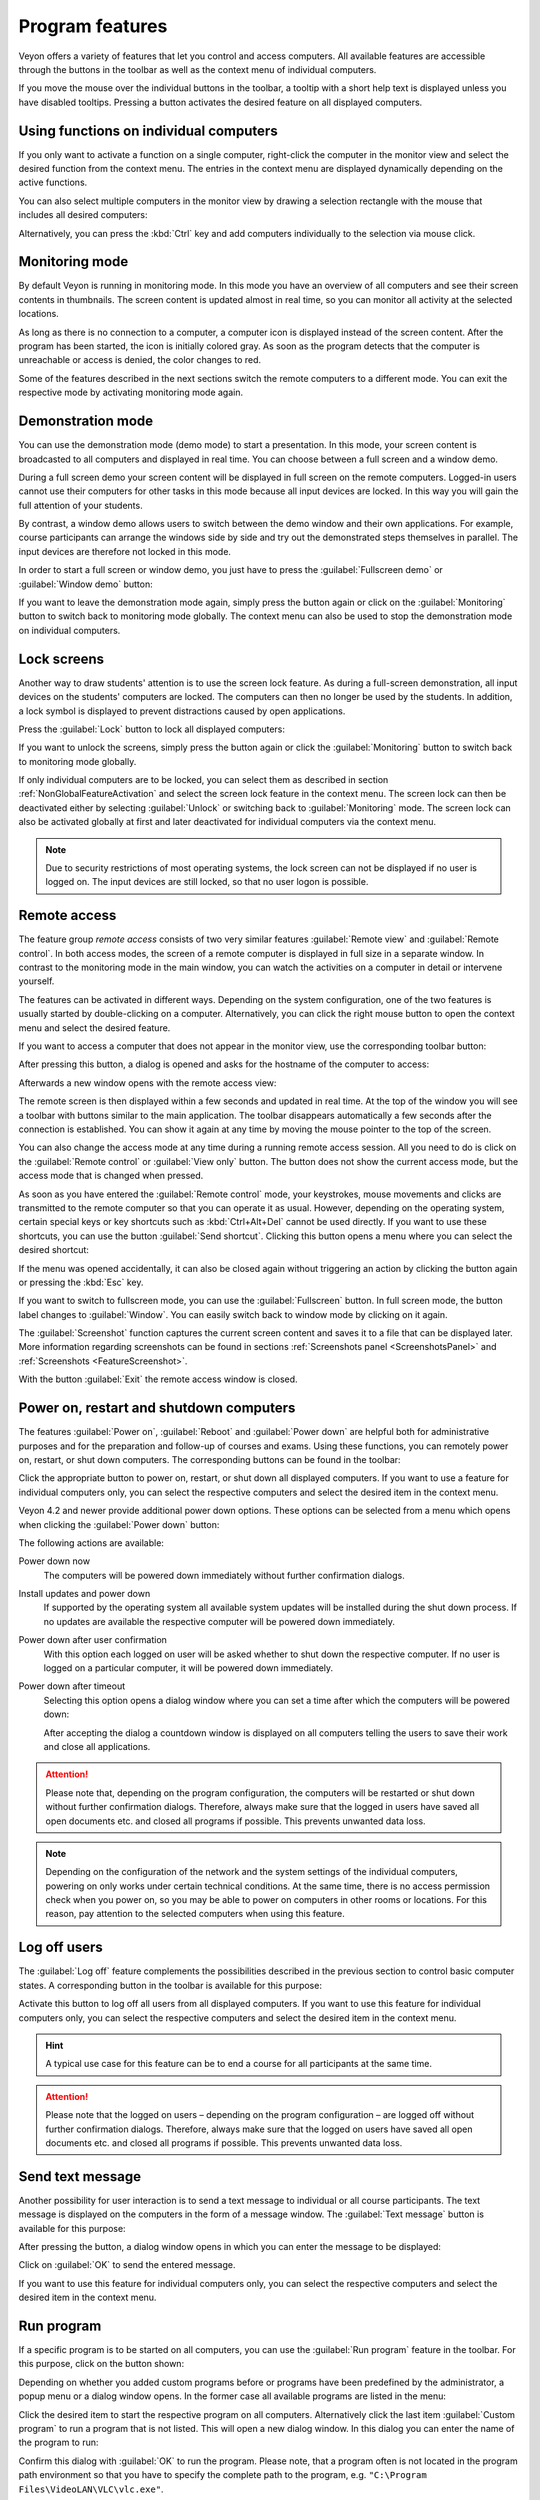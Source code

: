 .. _ProgramFeatures:

Program features
================

Veyon offers a variety of features that let you control and access computers. All available features are accessible through the buttons in the toolbar as well as the context menu of individual computers.

If you move the mouse over the individual buttons in the toolbar, a tooltip with a short help text is displayed unless you have disabled tooltips. Pressing a button activates the desired feature on all displayed computers.


.. _NonGlobalFeatureActivation:

Using functions on individual computers
---------------------------------------

If you only want to activate a function on a single computer, right-click the computer in the monitor view and select the desired function from the context menu. The entries in the context menu are displayed dynamically depending on the active functions.

.. image:: images/ContextMenu.png
   :scale: 75 %
   :align: center

You can also select multiple computers in the monitor view by drawing a selection rectangle with the mouse that includes all desired computers:

.. image:: images/select-computers.png
   :scale: 75 %
   :align: center

Alternatively, you can press the :kbd:`Ctrl` key and add computers individually to the selection via mouse click.


Monitoring mode
---------------

.. index:: Monitoring mode, Monitoring, Observation, Computer overview

By default Veyon is running in monitoring mode. In this mode you have an overview of all computers and see their screen contents in thumbnails. The screen content is updated almost in real time, so you can monitor all activity at the selected locations.

As long as there is no connection to a computer, a computer icon is displayed instead of the screen content. After the program has been started, the icon is initially colored gray. As soon as the program detects that the computer is unreachable or access is denied, the color changes to red.

Some of the features described in the next sections switch the remote computers to a different mode. You can exit the respective mode by activating monitoring mode again.

.. image:: images/FeatureMonitoringMode.png
   :align: center


Demonstration mode
------------------

.. index:: Demonstration mode, Fullscreen demo, Window demo, Demo mode, Demonstration, Presentation, Screen broadcast

You can use the demonstration mode (demo mode) to start a presentation. In this mode, your screen content is broadcasted to all computers and displayed in real time. You can choose between a full screen and a window demo.

During a full screen demo your screen content will be displayed in full screen on the remote computers. Logged-in users cannot use their computers for other tasks in this mode because all input devices are locked. In this way you will gain the full attention of your students.

By contrast, a window demo allows users to switch between the demo window and their own applications. For example, course participants can arrange the windows side by side and try out the demonstrated steps themselves in parallel. The input devices are therefore not locked in this mode.

In order to start a full screen or window demo, you just have to press the :guilabel:`Fullscreen demo` or :guilabel:`Window demo` button:

.. image:: images/FeatureDemonstration.png
   :align: center

If you want to leave the demonstration mode again, simply press the button again or click on the :guilabel:`Monitoring` button to switch back to monitoring mode globally. The context menu can also be used to stop the demonstration mode on individual computers.


Lock screens
------------

.. index:: Screen lock, Lock screen, Lock computers, Lock input devices

Another way to draw students' attention is to use the screen lock feature. As during a full-screen demonstration, all input devices on the students' computers are locked. The computers can then no longer be used by the students. In addition, a lock symbol is displayed to prevent distractions caused by open applications.

Press the :guilabel:`Lock` button to lock all displayed computers:

.. image:: images/FeatureScreenLock.png
   :align: center

If you want to unlock the screens, simply press the button again or click the :guilabel:`Monitoring` button to switch back to monitoring mode globally.

If only individual computers are to be locked, you can select them as described in section :ref:`NonGlobalFeatureActivation` and select the screen lock feature in the context menu. The screen lock can then be deactivated either by selecting :guilabel:`Unlock` or switching back to :guilabel:`Monitoring` mode. The screen lock can also be activated globally at first and later deactivated for individual computers via the context menu.

.. note:: Due to security restrictions of most operating systems, the lock screen can not be displayed if no user is logged on. The input devices are still locked, so that no user logon is possible.


Remote access
-------------

.. index:: Remote access, Remote control, Remote view

The feature group *remote access* consists of two very similar features :guilabel:`Remote view` and :guilabel:`Remote control`. In both access modes, the screen of a remote computer is displayed in full size in a separate window. In contrast to the monitoring mode in the main window, you can watch the activities on a computer in detail or intervene yourself.

The features can be activated in different ways. Depending on the system configuration, one of the two features is usually started by double-clicking on a computer. Alternatively, you can click the right mouse button to open the context menu and select the desired feature.

If you want to access a computer that does not appear in the monitor view, use the corresponding toolbar button:

.. image:: images/FeatureRemoteAccess.png
   :align: center

After pressing this button, a dialog is opened and asks for the hostname of the computer to access:

.. image:: images/RemoteAccessHostDialog.png
   :scale: 75 %
   :align: center

Afterwards a new window opens with the remote access view:

.. image:: images/RemoteAccessWindow.png
   :scale: 75 %
   :align: center

The remote screen is then displayed within a few seconds and updated in real time. At the top of the window you will see a toolbar with buttons similar to the main application. The toolbar disappears automatically a few seconds after the connection is established. You can show it again at any time by moving the mouse pointer to the top of the screen.

You can also change the access mode at any time during a running remote access session. All you need to do is click on the :guilabel:`Remote control` or :guilabel:`View only` button. The button does not show the current access mode, but the access mode that is changed when pressed.

As soon as you have entered the :guilabel:`Remote control` mode, your keystrokes, mouse movements and clicks are transmitted to the remote computer so that you can operate it as usual. However, depending on the operating system, certain special keys or key shortcuts such as :kbd:`Ctrl+Alt+Del` cannot be used directly. If you want to use these shortcuts, you can use the button :guilabel:`Send shortcut`.  Clicking this button opens a menu where you can select the desired shortcut:

.. image:: images/RemoteAccessShortcutsMenu.png
   :align: center

If the menu was opened accidentally, it can also be closed again without triggering an action by clicking the button again or pressing the :kbd:`Esc` key.

If you want to switch to fullscreen mode, you can use the :guilabel:`Fullscreen` button. In full screen mode, the button label changes to :guilabel:`Window`. You can easily switch back to window mode by clicking on it again.

The :guilabel:`Screenshot` function captures the current screen content and saves it to a file that can be displayed later. More information regarding screenshots can be found in sections :ref:`Screenshots panel <ScreenshotsPanel>` and :ref:`Screenshots <FeatureScreenshot>`.

With the button :guilabel:`Exit` the remote access window is closed.


Power on, restart and shutdown computers
----------------------------------------

.. index:: Power on, Turn on, Switch on, Power down, Shutdown, Turn off, Restart, Reboot, WoL, Wake-on-LAN

The features :guilabel:`Power on`, :guilabel:`Reboot` and :guilabel:`Power down` are helpful both for administrative purposes and for the preparation and follow-up of courses and exams. Using these functions, you can remotely power on, restart, or shut down computers. The corresponding buttons can be found in the toolbar:

.. image:: images/FeaturePowerControl.png
   :align: center

Click the appropriate button to power on, restart, or shut down all displayed computers. If you want to use a feature for individual computers only, you can select the respective computers and select the desired item in the context menu.

Veyon 4.2 and newer provide additional power down options. These options can be selected from a menu which opens when clicking the :guilabel:`Power down` button:

.. image:: images/PowerDownOptions.png
   :align: center

The following actions are available:

Power down now
    The computers will be powered down immediately without further confirmation dialogs.

Install updates and power down
    If supported by the operating system all available system updates will be installed during the shut down process. If no updates are available the respective computer will be powered down immediately.

Power down after user confirmation
    With this option each logged on user will be asked whether to shut down the respective computer. If no user is logged on a particular computer, it will be powered down immediately.

Power down after timeout
    Selecting this option opens a dialog window where you can set a time after which the computers will be powered down:
    
    .. image:: images/PowerDownTimeInputDialog.png
       :align: center
    
    After accepting the dialog a countdown window is displayed on all computers telling the users to save their work and close all applications.

.. attention:: Please note that, depending on the program configuration, the computers will be restarted or shut down without further confirmation dialogs. Therefore, always make sure that the logged in users have saved all open documents etc. and closed all programs if possible. This prevents unwanted data loss.

.. note:: Depending on the configuration of the network and the system settings of the individual computers, powering on only works under certain technical conditions. At the same time, there is no access permission check when you power on, so you may be able to power on computers in other rooms or locations. For this reason, pay attention to the selected computers when using this feature.


Log off users
-------------

.. index:: Log off, Log out, User log out, Log off users, End of lesson

The :guilabel:`Log off` feature complements the possibilities described in the previous section to control basic computer states. A corresponding button in the toolbar is available for this purpose:

.. image:: images/FeatureUserLogoff.png
   :align: center

Activate this button to log off all users from all displayed computers. If you want to use this feature for individual computers only, you can select the respective computers and select the desired item in the context menu.

.. hint:: A typical use case for this feature can be to end a course for all participants at the same time.

.. attention:: Please note that the logged on users – depending on the program configuration – are logged off without further confirmation dialogs. Therefore, always make sure that the logged on users have saved all open documents etc. and closed all programs if possible. This prevents unwanted data loss.


Send text message
-----------------

.. index:: Text message, Message, Message window

Another possibility for user interaction is to send a text message to individual or all course participants. The text message is displayed on the computers in the form of a message window. The :guilabel:`Text message` button is available for this purpose:

.. image:: images/FeatureTextMessage.png
   :align: center

After pressing the button, a dialog window opens in which you can enter the message to be displayed:

.. image:: images/TextMessageDialog.png
   :align: center

Click on :guilabel:`OK` to send the entered message.

If you want to use this feature for individual computers only, you can select the respective computers and select the desired item in the context menu.


Run program
-----------

.. index:: Run program, Start program, Execute programm, Commands, Open document

If a specific program is to be started on all computers, you can use the :guilabel:`Run program` feature in the toolbar. For this purpose, click on the button shown:

.. image:: images/FeatureRunProgram.png
   :align: center

Depending on whether you added custom programs before or programs have been predefined by the administrator, a popup menu or a dialog window opens. In the former case all available programs are listed in the menu:

.. image:: images/RunProgramMenu.png
   :align: center

Click the desired item to start the respective program on all computers. Alternatively click the last item :guilabel:`Custom program` to run a program that is not listed. This will open a new dialog window. In this dialog you can enter the name of the program to run:

.. image:: images/RunProgramDialog.png
   :align: center

Confirm this dialog with :guilabel:`OK` to run the program. Please note, that a program often is not located in the program path environment so that you have to specify the complete path to the program, e.g. ``"C:\Program Files\VideoLAN\VLC\vlc.exe"``.

.. hint:: You can pass an argument to most programs with the name of a file that you want it to open automatically. For example, if you want to play a video on all computers, add the path to the video file separated by a space, e.g. ``"C:\Program Files\VideoLAN\VLC\vlc.exe" X:\Videos\Example.mp4``.

.. attention:: In case the program path or file name contains spaces, you always have to enclose the complete path and file name in quotation marks. Otherwise parts of the input will be interpreted as parameters. Example: ``"C:\Program Files\LibreOffice 5\program\swriter.exe"``.

Open website
------------

.. index:: Open website, Website, Open browser, Browser, URL, Web address

If you want all students to open a specific website, you can automatically let that website open on all computers. Use the :guilabel:`Open website` button to do so:

.. image:: images/FeatureOpenWebsite.png
   :align: center

Depending on whether you added custom websites before or websites have been predefined by the administrator, a popup menu or a dialog window opens. In the former case all available websites are listed in the menu:

.. image:: images/OpenWebsiteMenu.png
   :align: center

Click the desired item to open the respective website on all computers. Alternatively click the last item :guilabel:`Custom website` to open a website that is not listed. This will open a new dialog window. In this dialog you can enter the address of the website to open:

.. image:: images/OpenWebsiteDialog.png
   :align: center

Confirm this dialog with :guilabel:`OK` to open the website.

File transfer
-------------

.. index:: Files, File transfer, Transfer files, Distribute files, Send files, Open files, Destination folder

Using the file transfer feature you can easily transfer files to all students and optionally open the transferred files afterwards. First click the :guilabel:`File transfer` button to open a file dialog which allows you to select the files to transfer:

.. image:: images/FeatureFileTransfer.png
   :align: center

After selecting the desired files the actual file transfer dialog opens:

.. image:: images/FileTransferDialogStart.png
   :align: center

In this dialog further options can be chosen before starting the file transfer. Per default the files only will be transferred to the user's home or profile directory without overwriting existing files.

Overwrite existing files
    Enable this option to overwrite possibly existing files. This can be useful to replace an old version of a file or document with a new one.

Transfer only
    In this mode, only files are transferred without further actions being performed. Use this mode to silently distribute teaching material in advance without disturbing the students.

Transfer and open file(s) with associated program
    In this mode, the transferred files will be opened with the corresponding program which is associated with the respective file type. For example, text documents will be opened with the installed word processor program. Use this mode to make students work with the provided materials immediately.

Transfer and open destination folder
    If you intend to transfer many files at once, opening all of them automatically is not a good choice in most cases. Instead, the destination folder can be opened in a file manager window where students can view the transferred files and open the desired ones themselves.

After choosing the desired options click the :guilabel:`Start` button to start the file transfer. Depending on the size of the files and the number of computers this may take a while. A progress bar with the total progress is shown at the bottom of the dialog. After the transfers have been completed, you can click the :guilabel:`Close` button to finish:

.. image:: images/FileTransferDialogFinished.png
   :align: center


.. _FeatureScreenshot:

Screenshot
----------

.. index:: Screenshot, Snapshot

Veyon allows you to save the current screen content of single or all computers in image files. By clicking the button :guilabel:`Screenshot` you trigger the feature for all displayed computers:

.. image:: images/FeatureScreenshot.png
   :align: center

If you want to use this feature for individual computers only, you can select the respective computers and select the item :guilabel:`Screenshot` from the context menu.

You will then receive an information message about how many screenshots have been taken. You can now view the images in the :ref:`screenshots panel <ScreenshotsPanel>` and delete them if necessary.
